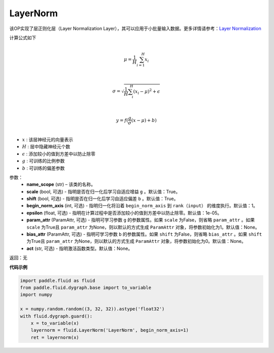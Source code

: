 .. _cn_api_fluid_dygraph_LayerNorm:

LayerNorm
-------------------------------

.. py:class:: paddle.fluid.dygraph.LayerNorm(name_scope, scale=True, shift=True, begin_norm_axis=1, epsilon=1e-05, param_attr=None, bias_attr=None, act=None)

该OP实现了层正则化层（Layer Normalization Layer），其可以应用于小批量输入数据。更多详情请参考：`Layer Normalization <https://arxiv.org/pdf/1607.06450v1.pdf>`_

计算公式如下

.. math::
            \\\mu=\frac{1}{H}\sum_{i=1}^{H}x_i\\

            \\\sigma=\sqrt{\frac{1}{H}\sum_i^H{(x_i-\mu)^2} + \epsilon}\\

             \\y=f(\frac{g}{\sigma}(x-\mu) + b)\\

- :math:`x` : 该层神经元的向量表示
- :math:`H` : 层中隐藏神经元个数
- :math:`\epsilon` : 添加较小的值到方差中以防止除零
- :math:`g` : 可训练的比例参数
- :math:`b` : 可训练的偏差参数


参数：
    - **name_scope** (str) – 该类的名称。
    - **scale** (bool, 可选) - 指明是否在归一化后学习自适应增益 ``g`` 。默认值：True。
    - **shift** (bool, 可选) - 指明是否在归一化后学习自适应偏差 ``b`` 。默认值：True。
    - **begin_norm_axis** (int, 可选) - 指明归一化将沿着 ``begin_norm_axis`` 到 ``rank（input）`` 的维度执行。默认值：1。
    - **epsilon** (float, 可选) - 指明在计算过程中是否添加较小的值到方差中以防止除零。默认值：1e-05。
    - **param_attr** (ParamAttr, 可选) - 指明可学习参数 ``g`` 的参数属性。如果 ``scale`` 为False，则省略 ``param_attr`` 。如果 ``scale`` 为True且 ``param_attr`` 为None，则以默认的方式生成 ``ParamAttr`` 对象，将参数初始化为1。默认值：None。
    - **bias_attr** (ParamAttr, 可选) - 指明可学习参数 ``b`` 的参数属性。如果 ``shift`` 为False，则省略 ``bias_attr`` 。如果 ``shift`` 为True且 ``param_attr`` 为None，则以默认的方式生成 ``ParamAttr`` 对象，将参数初始化为0。默认值：None。
    - **act** (str, 可选) - 指明激活函数类型。默认值：None。


返回：无

**代码示例**

.. code-block:: python

    import paddle.fluid as fluid
    from paddle.fluid.dygraph.base import to_variable
    import numpy

    x = numpy.random.random((3, 32, 32)).astype('float32')
    with fluid.dygraph.guard():
        x = to_variable(x)
        layernorm = fluid.LayerNorm('LayerNorm', begin_norm_axis=1)
        ret = layernorm(x)


